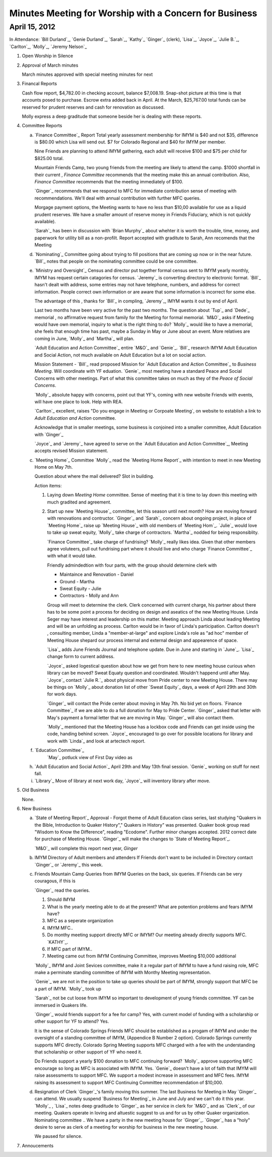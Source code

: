 Minutes Meeting for Worship with a Concern for Business
=======================================================

April 15, 2012
--------------

In Attendance: `Bill Durland`_, `Genie Durland`_, `Sarah`_, `Kathy`_ 
`Ginger`_ (clerk), `Lisa`_, `Joyce`_, `Julie B.`_, `Carlton`_, 
`Molly`_, `Jeremy Nelson`_ 

1. Open Worship in Silence

2. Approval of March minutes

   March minutes approved with special meeting minutes for next

3. Financal Reports 

   Cash flow report, $4,782.00 in checking account, balance $7,008.19. Snap-shot
   picture at this time is that accounts posed to purchase. Escrow extra added back 
   in April. At the March, $25,767.00 total funds can be reserved for prudent 
   reserves and cash for renovation as discussed.

   Molly express a deep graditude that someone beside her is dealing with these
   reports. 

4. Committee Reports

   a. `Finance Committee`_ Report
      Total yearly assessment membership for IMYM is $40 and not $35, difference is
      $80.00 which Lisa will send out. $7 for Colorado Regional and $40 for 
      IMYM per member.

      Nine Friends are planning to attend IMYM gathering, each adult will receive $100
      and $75 per child for $825.00 total.

      Mountain Friends Camp, two young friends from the meeting are likely to attend
      the camp. $1000 shortfall in their current , `Finance Committee` recommends
      that the meeting make this an annual contribution. Also, `Finance Committee`
      recommends that the meeting immediately of $100.

      `Ginger`_ recommends that we respond to MFC for immediate contribution sense
      of meeting with recommendations. We'll deal with annual contribution with
      further MFC queries.

      Morgage payment options, the Meeting wants to have no less than $10,00 available
      for use as a liquid prudent reserves. We have a smaller amount of reserve money
      in Friends Fiduciary, which is not quickly available).

      `Sarah`_ has been in discussion with `Brian Murphy`_ about whehter it is worth the
      trouble, time, money, and paperwork for utility bill as a non-profilt. Report
      accepted with graditute to Sarah, Ann 
      recomends that the Meeting   
   
   d. `Nominating`_
      Committee going about trying to fill positions that are coming up now or in the
      near future. `Bill`_ notes that people on the nominating committee could be one
      committee.

   e. `Ministry and Oversight`_
      Census and director put together formal census sent to IMYM yearly monthly, IMYM
      has request certain catagories for census. `Jeremy`_ is converting directory to 
      electronic format. `Bill`_ hasn't dealt with address, some entries may not have
      telephone, numbers, and address for correct information. People correct own 
      information or are aware that some information is incorrect for some else. 

      The advantage of this , thanks for `Bill`_ in compling, `Jeremy`_, IMYM wants it 
      out by end of April.

      Last two months have been very active for the past two months. The question about
      `Tup`_ and `Dede`_ memorial , no affirmative request from family for the Meeting
      for formal memorial. `M&O`_  asks if Meeting would have own memorial, inquiry to 
      what is the right thing to do? `Molly`_ would like to have a memorial, she feels
      that enough time has past, maybe a Sunday in May or June about an event. More 
      relatives are coming in June, `Molly`_ and `Martha`_ will plan.

      `Adult Education and Action Committee`_ entire `M&O`_ and `Genie`_. `Bill`_ 
      research IMYM Adult Education and Social Action, not much available on 
      Adult Education but a lot on social action.    

      Mission Statement - `Bill`_ read proposed Mission for `Adult Education and Action Committee`_
      to `Business Meeting`. Will coordinate with YF eduation. `Genie`_ most meeting have a
      standard Peace and Social Concerns with other meetings. Part of what this committee takes
      on much as they of the `Peace of Social Concerns`. 

      `Molly`_ absolute happy with concerns, point out that YF's, coming with new website Friends
      with events, will have one place to look. Help with REA. 

      `Carlton`_ excellent, raises "Do you engage in Meeting or Corpoate Meeting`, on website
      to establish a link to `Adult Education and Action` committee. 

      Acknowledge that in smaller meetings, some business is conjoined into a smaller committee,
      Adult Education with `Ginger`_ 
      
      `Joyce`_ and `Jeremy`_ have agreed to serve on the `Adult Education and Action Committee`_, 
      Meeting accepts revised Mission statement.
   
   c. `Meeting Home`_ Committee
      `Molly`_ read the `Meeting Home Report`_ with intention to meet in new Meeting Home on 
      May 7th. 

      Question about where the mail delivered? Slot in building.

      Action items:
      
      1. Laying down `Meeting Home` committee. Sense of meeting that it is time to 
         lay down this meeting with much gradited and agreement. 

      2. Start up new `Meeting House`_ committee, let this season until next month? 
         How are moving forward with renovations and contructor. `Ginger`_ and 
         `Sarah`_ concern about ongoing project, in place of `Meeting Home`_ raise
         up `Meeting House`_ with old members of `Meeting Hom`_. `Julie`_ would love
         to take up sweat equity, `Molly`_ take charge of contractors. `Martha`_ 
         nodded for being responsiblity. 

         `Finance Committee`_ take charge of fundrising? `Molly`_ really likes 
         idea. Given that other members agree voluteers, pull out fundrising part
         where it should live and who charge `Finance Committee`_ with what it would
         take. 

         Friendly admindedtion with four parts, with the group should determine clerk with
         
         * Maintaince and Renovation - Daniel

         * Ground - Martha

         * Sweat Equity - Julie

         * Contractors - Molly and Ann
         
         Group will meet to determine the clerk. Clerk concerned with current charge, his
         partner about there has to be some point a process for deciding on design and 
         aseatics of the new Meeting House. Linda Seger may have interest and leadership
         on this matter. Meeting approach Linda about leading Meeting and will be an 
         unfolding as process. Carlton would be in favor of Linda's participation. Carlton
         doesn't , consulting member, Linda a "member-at-large" and explore Linda's role
         as "ad hoc" member of Meeting House shepard our process internal and external
         design and appearence of space.

         `Lisa`_ adds June Friends Journal and telephone update. Due in June and starting
         in `June`_. `Lisa`_ change form to current address.

         `Joyce`_ asked logestical question about how we get from here to new meeting house
         curious when library can be moved? Sweat Equaty question and coordinated. Wouldn't
         happend until after May. `Joyce`_ contact `Julie R.`_ about physical move from 
         Pride center to new Meeting House. There may be things on `Molly`_ about donation 
         list of other `Sweat Equity`_ days, a week of April 29th and 30th for work days.

         `Ginger`_ will contact the Pride center about moving in May 7th. No bid yet on 
         floors. `Finance Committee`_ if we are able to do a full donation for May to Pride
         Center. `Ginger`_ asked that letter with May's payment a formal letter that we are
         moving in May. `Ginger`_ will also contact them.

         `Molly`_ mentioned that the Meeting House has a lockbox code and Friends can 
         get inside using the code, handing behind screen. `Joyce`_ encouraged to go 
         over for possible locations for library and work with `Linda`_ and look at 
         artectech report.  

   f. `Education Committee`_
       `May`_ potluck view of First Day video as 

   h. `Adult Education and Social Action`_ April 29th and May 13th final session. `Genie`_
      working on stuff for next fall.
   
   i. `Library`_ Move of library at next work day, `Joyce`_ will inventory library after 
      move.
   
5. Old Business
  
   None.
 
6. New Business

   a. `State of Meeting Report`_ Approval - Forgot theme of Adult Education class series,
      last studying "Quakers in the Bible, Introduction to Quaker History"," Quakers in 
      History" was presented. Quaker book group read "Wisdom to Know the Difference",
      reading "Ecodome". Further minor changes accepted. 2012 correct date for purchase 
      of Meeting House. `Ginger`_ will make the changes to `State of Meeting Report`_.

      `M&O`_ will complete this report next year, `Ginger`

   b. IMYM Directory of Adult members and attenders
      If Friends don't want to be included in Directory contact `Ginger`_ or `Jeremy`_
      this week.

   c. Friends Mountain Camp Queries from IMYM
      Queries on the back, six queries. If Friends can be very couragous, if this is 
      
      `Ginger`_ read the queries. 

      1. Should IMYM 

      2. What is the yearly meeting able to do at the present? What are potention problems
         and fears IMYM have?

      3. MFC as a seperate organization 

      4. IMYM MFC..

      5. Do monthy meeting support directly MFC or IMYM? Our meeting already directly supports
         MFC. `KATHY`_.

      6. If MFC part of IMYM.. 

      7. Meeting came out from IMYM Continuing Committee, improves Meeting $10,000 additional
         
      `Molly`_ IMYM and Joint Sevices committee, make it a regular part of IMYM to have a fund raising
      role, MFC make a perminate standing committee of IMYM with Monthy Meeting representation.
    
      `Genie`_ we are not in the position to take up queries should be part of IMYM, 
      strongly support that MFC be a part of IMYM. `Molly`_ took up   

      `Sarah`_ not be cut loose from IMYM so important to development of young friends 
      committee. YF can be immersed in Quakers life. 

      `Ginger`_ would friends support for a fee for camp? Yes, with current model of funding with
      a scholarship or other support for YF to attend? Yes.

      It is the sense of Colorado Springs Friends MFC should be established as a progam of IMYM and under the 
      oversight of a standing committee of IMYM, (Appendice B Number 2 option). Colorado Springs 
      currently supports MFC directly. Colorado Spring Meeting supports MFC charged with a fee 
      with the understanding that scholarship or other support of YF who need it.  
      
      Do Friends support a yearly $100 donation to MFC continuing forward? `Molly`_ approve supporting 
      MFC encourage so long as MFC is associated with IMYM. Yes. `Genie`_ doesn't have a lot of faith
      that IMYM will raise assessments to support MFC. We support a modest increase in assessment and
      MFC fees. IMYM raising its assessment to support MFC Continuing Committee recommendation of $10,000. 

   d. Resignation of Clerk
      `Ginger`_'s family moving this summer. The last Business for Meeting in May `Ginger`_ can 
      attend. We usually suspend `Business for Meeting`_ in June and July and we can't do it this
      year. `Molly`_ , `Lisa`_ notes deep graditude to `Ginger`_ as her service in clerk for `M&O`_
      and as `Clerk`_ of our meeting. Quakers operate in loving and altuestic suggest to us and for
      us by other Quaker organization. Nominating committee .. We have a party in the new meeting
      house for `Ginger`_. `Ginger`_ has a "holy" desire to serve as clerk of a meeting for worship
      for business in the new meeting house.
        
      We paused for silence.
   
7. Annoucements
 
 

